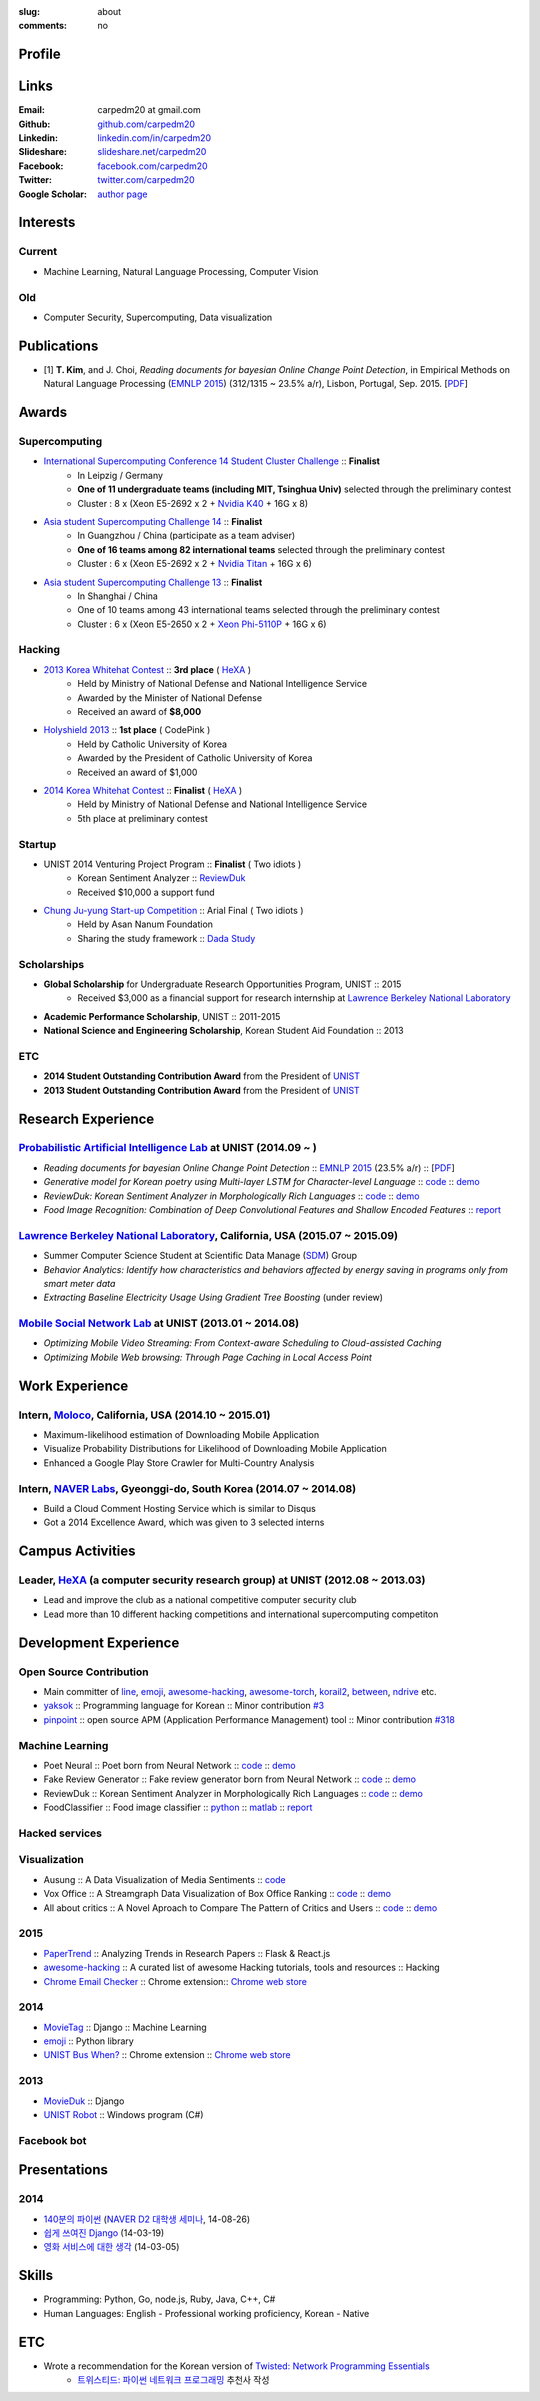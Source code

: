 :slug: about
:comments: no

.. raw:: html

    <ul id="menu" class="menu mfb-component--br mfb-zoomin" data-mfb-toggle="hover">
      <li class="mfb-component__wrap">
        <span id="showcode" class="showcode mfb-component__button--main">
         <i class="ion-eye-disabled icon-yepcode"></i>
         <i class="ion-eye icon-nocode"></i>
        </span>
      </li>
    </ul>

Profile
-------

.. raw:: html

   <ul class="simple">
      <li>B.S. in Computer Science from <a class="reference external" href="http://www.unist.ac.kr/">UNIST</a></li>
      <li>Ulsan, South Korea</li>
      <li>CV : <a class="reference external" target="_blank" href="https://github.com/carpedm20/blog/raw/master/content/Taehoon_Kim_short_CV.pdf">[PDF]</a></li>
   </ul>


Links
-----
:Email: carpedm20 at gmail.com
:Github: `github.com/carpedm20`_
:Linkedin: `linkedin.com/in/carpedm20`_
:Slideshare: `slideshare.net/carpedm20`_
:Facebook: `facebook.com/carpedm20`_
:Twitter: `twitter.com/carpedm20`_
:Google Scholar: `author page <https://scholar.google.com/citations?user=0BefWnYAAAAJ>`__


Interests
---------

Current
~~~~~~~
- Machine Learning, Natural Language Processing, Computer Vision


Old
~~~
- Computer Security, Supercomputing, Data visualization


Publications
------------

- [1] **T. Kim**, and J. Choi, *Reading documents for bayesian Online Change Point Detection*, in Empirical Methods on Natural Language Processing (`EMNLP 2015 <http://www.emnlp2015.org/>`__) (312/1315 ~ 23.5% a/r), Lisbon, Portugal, Sep. 2015. [`PDF <http://pail.unist.ac.kr/papers/EMNLP15KimTChoiJ.pdf>`__]


Awards
------

Supercomputing
~~~~~~~~~~~~~~
- `International Supercomputing Conference 14 Student Cluster Challenge <http://www.isc-events.com/isc14/student-cluster-competition.html>`__ :: **Finalist**
   - In Leipzig / Germany
   - **One of 11 undergraduate teams (including MIT, Tsinghua Univ)** selected through the preliminary contest
   - Cluster : 8 x (Xeon E5-2692 x 2 + `Nvidia K40 <http://www.nvidia.com/object/tesla-servers.html>`__ + 16G x 8)
- `Asia student Supercomputing Challenge 14 <http://www.asc-events.org/ASC14/index14en.php>`__ :: **Finalist**
   - In Guangzhou / China (participate as a team adviser)
   - **One of 16 teams among 82 international teams** selected through the preliminary contest
   - Cluster : 6 x (Xeon E5-2692 x 2 + `Nvidia Titan <http://www.nvidia.co.kr/gtx-700-graphics-cards/gtx-titan-black/>`__ + 16G x 6)
- `Asia student Supercomputing Challenge 13 <http://www.asc-events.org/13en/index13en.php>`__ :: **Finalist**
   - In Shanghai / China
   - One of 10 teams among 43 international teams selected through the preliminary contest
   - Cluster : 6 x (Xeon E5-2650 x 2 + `Xeon Phi-5110P <http://ark.intel.com/ko/products/71992/Intel-Xeon-Phi-Coprocessor-5110P-8GB-1_053-GHz-60-core>`__ + 16G x 6)

Hacking
~~~~~~~
- `2013 Korea Whitehat Contest`_ :: **3rd place** ( `HeXA`_ )
   - Held by Ministry of National Defense and National Intelligence Service
   - Awarded by the Minister of National Defense
   - Received an award of **$8,000**
- `Holyshield 2013`_ :: **1st place** ( CodePink )
   - Held by Catholic University of Korea
   - Awarded by the President of Catholic University of Korea
   - Received an award of $1,000
- `2014 Korea Whitehat Contest`_ :: **Finalist** ( `HeXA`_ )
   - Held by Ministry of National Defense and National Intelligence Service
   - 5th place at preliminary contest

Startup
~~~~~~~
- UNIST 2014 Venturing Project Program :: **Finalist** ( Two idiots )
   - Korean Sentiment Analyzer :: `ReviewDuk`_
   - Received $10,000 a support fund
- `Chung Ju-yung Start-up Competition <http://www.asan-nanum.org/startup/>`__ :: Arial Final ( Two idiots )
   - Held by Asan Nanum Foundation
   - Sharing the study framework :: `Dada Study`_

Scholarships
~~~~~~~~~~~~
- **Global Scholarship** for Undergraduate Research Opportunities Program, UNIST :: 2015
   - Received $3,000 as a financial support for research internship at `Lawrence Berkeley National Laboratory <http://www.lbl.gov/>`__
- **Academic Performance Scholarship**, UNIST :: 2011-2015
- **National Science and Engineering Scholarship**, Korean Student Aid Foundation :: 2013

ETC
~~~
- **2014 Student Outstanding Contribution Award** from the President of `UNIST`_
- **2013 Student Outstanding Contribution Award** from the President of `UNIST`_


Research Experience
---------------------

`Probabilistic Artificial Intelligence Lab <http://pail.unist.ac.kr/>`__ at UNIST (2014.09 ~ )
~~~~~~~~~~~~~~~~~~~~~~~~~~~~~~~~~~~~~~~~~~~~~~~~~~~~~~~~~~~~~~~~~~~~~~~~~~~~~~~~~~~~~~~~~~~~~~~~~~~~~~~~

- *Reading documents for bayesian Online Change Point Detection* :: `EMNLP 2015 <http://www.emnlp2015.org/>`__ (23.5% a/r) :: [`PDF <http://pail.unist.ac.kr/papers/EMNLP15KimTChoiJ.pdf>`__]
- *Generative model for Korean poetry using Multi-layer LSTM for Character-level Language* :: `code <https://github.com/carpedm20/poet-neural>`__ :: `demo <http://pail.unist.ac.kr/carpedm20/poet/>`__
- *ReviewDuk: Korean Sentiment Analyzer in Morphologically Rich Languages* :: `code <https://github.com/carpedm20/reviewduk>`__ :: `demo <https://www.youtube.com/watch?v=nKyt3jo2Hno>`__
- *Food Image Recognition: Combination of Deep Convolutional Features and Shallow Encoded Features* :: `report <https://drive.google.com/file/d/0ByTS2HBKYvZxeHNhbUN1UkhGWjd2RTJYRkphb3dkSjVBbjJn/view?usp=sharing>`__


`Lawrence Berkeley National Laboratory <http://www.lbl.gov/>`__, California, USA (2015.07 ~ 2015.09)
~~~~~~~~~~~~~~~~~~~~~~~~~~~~~~~~~~~~~~~~~~~~~~~~~~~~~~~~~~~~~~~~~~~~~~~~~~~~~~~~~~~~~~~~~~~~~~~~~~~~~~~~~~~~~~~~~~~~~~~~

- Summer Computer Science Student at Scientific Data Manage (`SDM <http://crd.lbl.gov/departments/data-science-and-technology/SDM/>`__) Group 
- *Behavior Analytics: Identify how characteristics and behaviors affected by energy saving in programs only from smart meter data*
- *Extracting Baseline Electricity Usage Using Gradient Tree Boosting* (under review)


`Mobile Social Network Lab <http://msn.unist.ac.kr/>`__ at UNIST (2013.01 ~ 2014.08)
~~~~~~~~~~~~~~~~~~~~~~~~~~~~~~~~~~~~~~~~~~~~~~~~~~~~~~~~~~~~~~~~~~~~~~~~~~~~~~~~~~~~~~~~~~~~~~
- *Optimizing Mobile Video Streaming: From Context-aware Scheduling to Cloud-assisted Caching*
- *Optimizing Mobile Web browsing: Through Page Caching in Local Access Point*


Work Experience
-----------------

Intern, `Moloco`_, California, USA (2014.10 ~ 2015.01)
~~~~~~~~~~~~~~~~~~~~~~~~~~~~~~~~~~~~~~~~~~~~~~~~~~~~~~~~~~~~~~~~~~~~~~~~~~~~~~~~~~~~~~~~~
- Maximum-likelihood estimation of Downloading Mobile Application
- Visualize Probability Distributions for Likelihood of Downloading Mobile Application
- Enhanced a Google Play Store Crawler for Multi-Country Analysis

Intern, `NAVER Labs`_, Gyeonggi-do, South Korea (2014.07 ~ 2014.08)
~~~~~~~~~~~~~~~~~~~~~~~~~~~~~~~~~~~~~~~~~~~~~~~~~~~~~~~~~~~~~~~~~~~~~~
- Build a Cloud Comment Hosting Service which is similar to Disqus
- Got a 2014 Excellence Award, which was given to 3 selected interns


Campus Activities
---------------------

Leader, `HeXA`_ (a computer security research group) at UNIST (2012.08 ~ 2013.03)
~~~~~~~~~~~~~~~~~~~~~~~~~~~~~~~~~~~~~~~~~~~~~~~~~~~~~~~~~~~~~~~~~~~~~~~~~~~~~~~~~~~~~~~~~~~~~~~~
- Lead and improve the club as a national competitive computer security club
- Lead more than 10 different hacking competitions and international supercomputing competiton


Development Experience
----------------------

.. raw:: html

   <!--<p style="color: red; text-align: center;"><strong>All demo links are dead because the virtual machine are corrupted (2015-06-11)</strong></p>-->

Open Source Contribution
~~~~~~~~~~~~~~~~~~~~~~~~

- Main committer of `line <https://github.com/carpedm20/LINE>`__, `emoji <https://github.com/carpedm20/emoji>`__, `awesome-hacking <https://github.com/carpedm20/awesome-hacking>`__, `awesome-torch <https://github.com/carpedm20/awesome-torch>`__, `korail2 <https://github.com/carpedm20/korail2>`__, `between <https://github.com/carpedm20/between>`__, `ndrive <https://github.com/carpedm20/ndrive>`__ etc.
- `yaksok <https://github.com/carpedm20/yaksok>`__ :: Programming language for Korean :: Minor contribution `#3 <https://github.com/yaksok/yaksok/pull/3>`__
- `pinpoint <https://github.com/carpedm20/pinpoint>`__ :: open source APM (Application Performance Management) tool :: Minor contribution `#318 <https://github.com/naver/pinpoint/pull/318>`__


Machine Learning
~~~~~~~~~~~~~~~~

.. raw:: html

   <div class="pure-g hidden">
      <a class="reference external image-reference" target="_blank" href="http://pail.unist.ac.kr/carpedm20/poet/"><img alt="Poet Neural" class="align-center" src="https://raw.githubusercontent.com/carpedm20/poet-neural/master/contents/screenshot5.png" style="width: 90%;"></a>
      <br/>
      <a class="reference external image-reference" target="_blank" href="https://www.youtube.com/watch?v=nKyt3jo2Hno"><img alt="ReviewDuk" class="align-center" src="https://raw.githubusercontent.com/carpedm20/blog/master/content/images/reviewduk.png" style="width: 90%;"></a>
   </div>

- Poet Neural :: Poet born from Neural Network :: `code <https://github.com/carpedm20/poet-neural>`__ :: `demo <http://pail.unist.ac.kr/carpedm20/poet/>`__
- Fake Review Generator :: Fake review generator born from Neural Network :: `code <https://github.com/carpedm20/poet-neural>`__ :: `demo <http://pail.unist.ac.kr/carpedm20/alba>`__
- ReviewDuk :: Korean Sentiment Analyzer in Morphologically Rich Languages :: `code <https://github.com/carpedm20/reviewduk>`__ :: `demo <https://www.youtube.com/watch?v=nKyt3jo2Hno>`__
- FoodClassifier :: Food image classifier :: `python <https://github.com/carpedm20/FoodClassifier>`__ :: `matlab <https://github.com/carpedm20/FoodClassifier-matlab>`__ :: `report <https://drive.google.com/file/d/0ByTS2HBKYvZxeHNhbUN1UkhGWjd2RTJYRkphb3dkSjVBbjJn/view?usp=sharing>`__


Hacked services
~~~~~~~~~~~~~~~

.. raw:: html

   <div class="pure-g hidden" style="width:100%">
      <a class="reference external image-reference pure-u-1-3" target="_blank" href="https://github.com/carpedm20/LINE"><img alt="line" class="fb-bot" src="https://raw.githubusercontent.com/carpedm20/blog/master/content/images/line_logo.png"></a>
      <a class="reference external image-reference pure-u-1-3" target="_blank" href="https://github.com/carpedm20/kakaotalk"><img alt="kakaotalk" class="fb-bot" src="https://raw.githubusercontent.com/carpedm20/blog/master/content/images/kakaotalk.png"></a>
      <a class="reference external image-reference pure-u-1-3" target="_blank" href="https://github.com/carpedm20/between"><img alt="between" class="fb-bot" src="https://raw.githubusercontent.com/carpedm20/blog/master/content/images/between.png"></a>
      <a class="reference external image-reference pure-u-1-3" target="_blank" href="https://github.com/carpedm20/ndrive"><img alt="ndrive" class="fb-bot" src="https://raw.githubusercontent.com/carpedm20/blog/master/content/images/ndrive.png"></a>
      <a class="reference external image-reference pure-u-1-3" target="_blank" href="https://github.com/carpedm20/korail2"><img alt="korail" class="fb-bot" src="https://raw.githubusercontent.com/carpedm20/blog/master/content/images/korail.png"></a>
      <!--<a class="reference external image-reference pure-u-1-3" target="_blank" href="https://www.dropbox.com/s/i9gjoaukh9mkj9z/21_SCCS%20%EC%B7%A8%EC%95%BD%EC%A0%90%20%EB%B3%B4%EA%B3%A0%EC%84%9C.pdf"><img alt="UNIST" class="fb-bot" src="http://home.unist.ac.kr/professor/skkwak/images/index/university_identity.jpg"></a>-->
      <a class="reference external image-reference pure-u-1-3" target="_blank" href="http://dailysecu.com/news_view.php?article_id=5781"><img alt="yes24" class="fb-bot" src="https://raw.githubusercontent.com/carpedm20/blog/master/content/images/yes24.jpg"></a>
      <br/>
   </div>
   <div class="visible">
      <ul class="simple">
      <li>LINE :: Mobile Application Reverse Engineering :: <a class="reference external" href="https://github.com/carpedm20/LINE">PoC</a> :: <a class="reference external" href="https://www.dropbox.com/s/m475fume4pet7n7/kakao_line.pdf">PPT</a></li>
      <li>KakaoTalk :: Mobile Application Reverse Engineering :: <a class="reference external" href="https://github.com/carpedm20/kakaotalk">PoC</a> :: <a class="reference external" href="https://www.dropbox.com/s/m475fume4pet7n7/kakao_line.pdf">PPT</a></li>
      <li>Between :: Windows Application Reverse Engineering :: <a class="reference external" href="https://github.com/carpedm20/between">PoC</a></li>
      <li>Ndrive :: Web Protocol Reverse Engineering :: <a class="reference external" href="https://github.com/carpedm20/ndrive">PoC</a></li>
      <li>Korail :: Mobile Application Reverse Engineering :: <a class="reference external" href="https://github.com/carpedm20/korail2">PoC</a></li>
      <li>UNIST :: Reverse Engineering & Network Exploit :: <a class="reference external" href="https://www.dropbox.com/s/i9gjoaukh9mkj9z/21_SCCS%20%EC%B7%A8%EC%95%BD%EC%A0%90%20%EB%B3%B4%EA%B3%A0%EC%84%9C.pdf">Report</a></li>
      <li>yes24 :: Secret :: <a class="reference external" href="http://dailysecu.com/news_view.php?article_id=5781">Article</a></li>
      </ul>
   </div>


Visualization
~~~~~~~~~~~~~

.. raw:: html

   <div class="pure-g hidden">
      <a class="reference external image-reference" target="_blank" href="https://github.com/carpedm20/ausung"><img alt="Voxoffice" class="align-center" src="https://raw.githubusercontent.com/carpedm20/ausung/master/contents/demo.PNG" style="width: 90%;"></a>
      <br/>
      <a class="reference external image-reference" target="_blank" href="http://pail.unist.ac.kr/carpedm20/vox/"><img alt="Voxoffice" class="align-center" src="https://raw.githubusercontent.com/carpedm20/voxoffice/master/static/main2.png" style="width: 90%;"></a>
      <br/>
      <a class="reference external image-reference" target="_blank" href="https://github.com/carpedm20/all-about-critics"><img alt="All about critic" class="align-center" src="https://raw.githubusercontent.com/carpedm20/all-about-critics/master/contents/demo2.PNG" style="width: 90%;"></a>
   </div>

- Ausung :: A Data Visualization of Media Sentiments :: `code <https://github.com/carpedm20/ausung>`__
- Vox Office :: A Streamgraph Data Visualization of Box Office Ranking :: `code <https://github.com/carpedm20/voxoffice>`__ :: `demo <http://pail.unist.ac.kr/carpedm20/vox/>`__
- All about critics :: A Novel Aproach to Compare The Pattern of Critics and Users :: `code <https://github.com/carpedm20/all-about-critics>`__ :: `demo <http://pail.unist.ac.kr/carpedm20/critic/>`__


2015
~~~~

.. raw:: html

   <div class="pure-g hidden">
      <a class="reference external image-reference" target="_blank" href="http://github.com/carpedm20/ggomggom-email/"><img alt="LINE" class="align-center" src="https://raw.githubusercontent.com/carpedm20/blog/master/content/images/email.png" style="width: 90%;"></a>
   </div>

- `PaperTrend <https://github.com/aikorea/PaperTrend>`__ :: Analyzing Trends in Research Papers :: Flask & React.js
- `awesome-hacking <https://github.com/carpedm20/awesome-hacking>`__ :: A curated list of awesome Hacking tutorials, tools and resources :: Hacking
- `Chrome Email Checker <https://github.com/carpedm20/ggomggom-email>`__ :: Chrome extension:: `Chrome web store <https://chrome.google.com/webstore/detail/%EA%BC%BC%EA%BC%BC%ED%95%9C-%EC%9D%B4%EB%A9%94%EC%9D%BC/enikkgcjnbdkcfjehoncjmogbilhdapf/reviews?hl=ko&gl=001>`__


2014
~~~~

.. raw:: html

   <div class="pure-g hidden">
      <a class="reference external image-reference" target="_blank" href="http://carpedm20.github.io/line/"><img alt="LINE" class="align-center" src="https://raw.githubusercontent.com/carpedm20/blog/master/content/images/line2.png" style="width: 90%;"></a>
      <br/>
      <a class="reference external image-reference" target="_blank" href="https://github.com/carpedm20/movietag"><img alt="MovieTag" class="align-center" src="https://raw.githubusercontent.com/carpedm20/movietag/master/content/screenshot1.png" style="width: 90%;"></a>
   </div>

- `MovieTag`_ :: Django :: Machine Learning
- `emoji`_ :: Python library
- `UNIST Bus When? <https://github.com/carpedm20/chrome-unist-bus>`__ :: Chrome extension :: `Chrome web store <https://chrome.google.com/webstore/detail/unist-bus-when/bjlijmbdlcjimbaehpppflcgmdgjlgme>`__


2013
~~~~

.. raw:: html

   <div class="pure-g hidden">
      <a class="reference external image-reference" target="_blank" href="https://github.com/carpedm20/movieduk"><img alt="MovieDuk" class="align-center" src="https://raw.githubusercontent.com/carpedm20/blog/master/content/images/movieduk.png" style="width: 90%;"></a>
   </div>

- `MovieDuk`_ :: Django
- `UNIST Robot`_ :: Windows program (C#)

Facebook bot
~~~~~~~~~~~~

.. raw:: html

   <div class="pure-g hidden" style="width:100%">
      <a class="reference external image-reference pure-u-1-3" target="_blank" href="https://www.facebook.com/comgong.job"><img alt="Comgong-Job" class="fb-bot" src="https://raw.githubusercontent.com/carpedm20/blog/master/content/images/comgong.png"></a>
      <a class="reference external image-reference pure-u-1-3" target="_blank" href="https://www.facebook.com/comgong.abroad"><img alt="Comgong-Abroad" class="fb-bot" src="https://raw.githubusercontent.com/carpedm20/blog/master/content/images/abroad.png"></a>
      <a class="reference external image-reference pure-u-1-3" target="_blank" href="https://www.facebook.com/unistbap"><img alt="UNIST-bap" class="fb-bot" src="https://raw.githubusercontent.com/carpedm20/blog/master/content/images/bap.png"></a>
      <a class="reference external image-reference pure-u-1-3" target="_blank" href="https://www.facebook.com/hexa.portal"><img alt="UNIST-Portal-bot" class="fb-bot" src="https://raw.githubusercontent.com/carpedm20/blog/master/content/images/portalbot.jpg"></a>
      <a class="reference external image-reference pure-u-1-3" target="_blank" href="https://www.facebook.com/unistfedex"><img alt="UNIST-Fedex" class="fb-bot" src="https://raw.githubusercontent.com/carpedm20/blog/master/content/images/fedex.png"></a>
      <a class="reference external image-reference pure-u-1-3" target="_blank" href="https://www.facebook.com/unistbus"><img alt="UNIST-Bus" class="fb-bot" src="https://raw.githubusercontent.com/carpedm20/blog/master/content/images/unist-bus.png"></a>
      <br/>
   </div>
   <div class="visible">
      <ul class="simple">
      <li><a class="reference external" href="https://github.com/carpedm20/comgong-job">Let's Work CS</a> :: <strong>2,875</strong> users :: Facebook bot :: <a class="reference external" href="https://www.facebook.com/comgong.job">Facebook link</a></li>
      <li><a class="reference external" href="https://github.com/carpedm20/comgong-abroad">Let's Go Abroad CS</a> :: <strong>2,847</strong> users :: Facebook bot :: <a class="reference external" href="https://www.facebook.com/comgong.abroad">Facebook link</a></li>
      <li><a class="reference external" href="https://github.com/carpedm20/bap-15min-before">15 minutes Before Lunch</a> :: <strong>1,281</strong> users (<strong>1 of 3</strong> UNIST students used) :: Faecebook bot :: <a class="reference external" href="https://www.facebook.com/unistbap?">Facebook link</a></li>
      <li><a class="reference external" href="https://github.com/carpedm20/UNIST-portal-bot">UNIST Portal Bot</a> :: <strong>1,358</strong> users (<strong>1 of 3</strong> UNIST students used) :: Facebook bot :: <a class="reference external" href="https://www.facebook.com/hexa.portal">Facebook link</a></li>
      <li><a class="reference external" href="https://github.com/carpedm20/UNIST-FedEx">UNIST FedEx</a> :: 785 users (<strong>1 of 4</strong> UNIST students used) :: Facebook bot :: <a class="reference external" href="https://www.facebook.com/unistfedex?">Facebook link</a></li>
      </ul>
   </div>

Presentations
-------------

2014
~~~~
- `140분의 파이썬 <https://carpedm20.github.io/140min-python>`__ (`NAVER D2 대학생 세미나 <http://helloworld.naver.com/helloworld/900758>`__, 14-08-26)
- `쉽게 쓰여진 Django`_ (14-03-19)
- `영화 서비스에 대한 생각`_ (14-03-05)


Skills
------

- Programming: Python, Go, node.js, Ruby, Java, C++, C#
- Human Languages: English - Professional working proficiency, Korean - Native

ETC
---

- Wrote a recommendation for the Korean version of `Twisted: Network Programming Essentials <http://www.amazon.com/Twisted-Network-Programming-Essentials-McKellar/dp/1449326110>`__
   - `트위스티드: 파이썬 네트워크 프로그래밍 <http://www.kyobobook.co.kr/product/detailViewKor.laf?ejkGb=KOR&mallGb=KOR&barcode=9788966261154>`__ 추천사 작성


.. _carpedm20.com: http://carpedm20.com
.. _github.com/carpedm20: https://github.com/carpedm20
.. _facebook.com/carpedm20: https://www.facebook.com/carpedm20
.. _linkedin.com/in/carpedm20: https://www.linkedin.com/in/carpedm20
.. _slideshare.net/carpedm20: http://www.slideshare.net/carpedm20
.. _twitter.com/carpedm20: https://twitter.com/carpedm20

.. _ISC 14 Student Cluster Challenge: http://www.isc-events.com/isc14/student-cluster-competition.html
.. _ASC 14: http://www.asc-events.org/ASC14/index14en.php
.. _ASC 13: http://www.asc-events.org/13en/index13en.php
.. _HolyShield 2013: https://www.facebook.com/CATHolyShield/photos/a.438453622859643.95021.270853396286334/634153726622964
.. _2013 Korea Whitehat Contest: http://www.whitehatcontest.com/
.. _2014 Korea Whitehat Contest: http://www.whitehatcontest.com/

.. _NAVER Labs: http://labs.naver.com/
.. _MSNL: http://msn.unist.ac.kr/
.. _PAIL: http://pail.unist.ac.kr/
.. _Moloco: http://www.molocoads.com
.. _LINE: http://line.me/en/
.. _Korail: http://info.korail.com/mbs/english/index.jsp
.. _Ndrive: http://ndrive.naver.com/index.nhn

.. _ReviewDuk: https://github.com/carpedm20/reviewduk
.. _FoodDuk: https://github.com/carpedm20/foodduk
.. _FoodClassifier: https://github.com/carpedm20/FoodClassifier
.. _pyLINE: https://github.com/carpedm20/LINE
.. _korail2: https://github.com/carpedm20/korail2
.. _korail.js: https://github.com/carpedm20/korail.js
.. _emoji: https://github.com/carpedm20/emoji
.. _fraktur: https://github.com/carpedm20/fraktur
.. _FoxOffice: https://github.com/carpedm20/foxoffice
.. _Magician of Solo: https://github.com/four-minus-one/magician-of-solo
.. _UNIST Auction: https://github.com/carpedm20/UNIST-pam
.. _CloudyAfterSunny: https://github.com/carpedm20/CloudyAfterSunny

.. _pyNdrive: https://github.com/carpedm20/ndrive
.. _MovieTag: https://github.com/carpedm20/movietag
.. _Colosseum: https://github.com/carpedm20/colosseum
.. _Dada Study: https://github.com/carpedm20/Dada-study
.. _유니스트 내가 전해주까: https://github.com/carpedm20/UNIST-FedEx
.. _유니스트 밥먹기 십오분전: https://github.com/carpedm20/bap-15min-before
.. _유니스트 버스 언제와?: https://github.com/carpedm20/chrome-unist-bus

.. _KakaoTalk: http://www.kakao.com/talk/ko

.. _random-wall: https://github.com/carpedm20/random-wall
.. _MovieDuk: https://github.com/carpedm20/movieduk
.. _UNIST Robot: https://github.com/carpedm20/UNIST-robot
.. _헥사봇: https://github.com/carpedm20/HeXA-Bot
.. _포탈봇: https://github.com/carpedm20/UNIST-portal-bot
.. _컴공아 일하자: https://github.com/carpedm20/comgong-job

.. _kakao: https://github.com/namongk/kakaotalk

.. _쉽게 쓰여진 Django: http://www.slideshare.net/carpedm20/django-32473577
.. _영화 서비스에 대한 생각: http://www.slideshare.net/carpedm20/ss-32447808

.. _UNIST: http://www.unist.ac.kr/
.. _HeXA: http://hexa-unist.github.io/about/
.. _python: http://python.org/
.. _django: https://www.djangoproject.org
.. _github: https://github.com/
